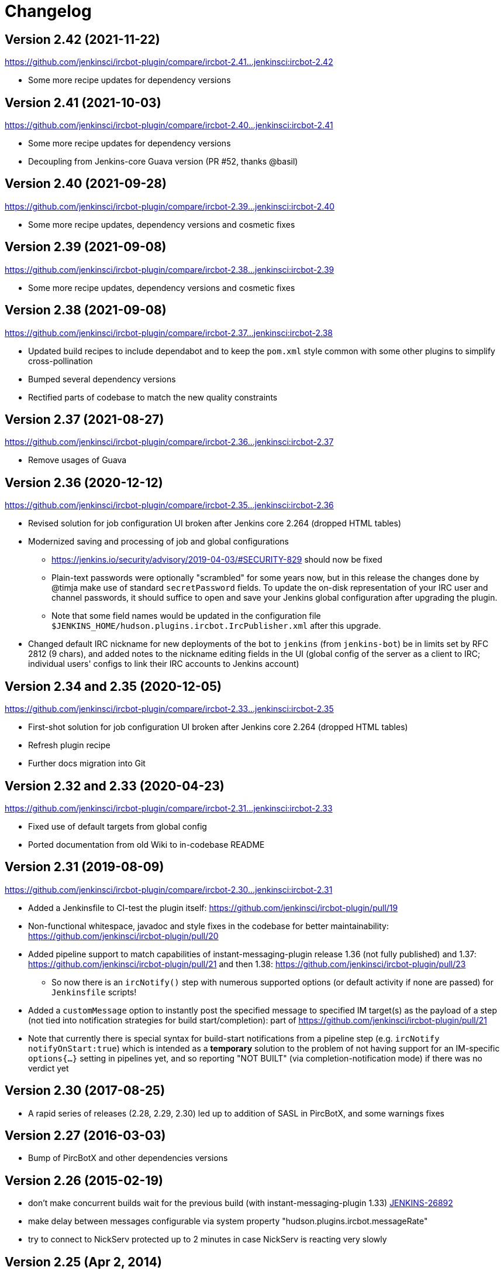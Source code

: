 = Changelog

[[IRCPlugin-Version-2.42]]
== Version 2.42 (2021-11-22)

https://github.com/jenkinsci/ircbot-plugin/compare/ircbot-2.41...jenkinsci:ircbot-2.42

* Some more recipe updates for dependency versions

[[IRCPlugin-Version-2.41]]
== Version 2.41 (2021-10-03)

https://github.com/jenkinsci/ircbot-plugin/compare/ircbot-2.40...jenkinsci:ircbot-2.41

* Some more recipe updates for dependency versions
* Decoupling from Jenkins-core Guava version (PR #52, thanks @basil)

[[IRCPlugin-Version-2.40]]
== Version 2.40 (2021-09-28)

https://github.com/jenkinsci/ircbot-plugin/compare/ircbot-2.39...jenkinsci:ircbot-2.40

* Some more recipe updates, dependency versions and cosmetic fixes

[[IRCPlugin-Version-2.39]]
== Version 2.39 (2021-09-08)

https://github.com/jenkinsci/ircbot-plugin/compare/ircbot-2.38...jenkinsci:ircbot-2.39

* Some more recipe updates, dependency versions and cosmetic fixes

[[IRCPlugin-Version-2.38]]
== Version 2.38 (2021-09-08)

https://github.com/jenkinsci/ircbot-plugin/compare/ircbot-2.37...jenkinsci:ircbot-2.38

* Updated build recipes to include dependabot and to keep the `pom.xml`
  style common with some other plugins to simplify cross-pollination
* Bumped several dependency versions
* Rectified parts of codebase to match the new quality constraints

[[IRCPlugin-Version-2.37]]
== Version 2.37 (2021-08-27)

https://github.com/jenkinsci/ircbot-plugin/compare/ircbot-2.36...jenkinsci:ircbot-2.37

* Remove usages of Guava

[[IRCPlugin-Version-2.36]]
== Version 2.36 (2020-12-12)

https://github.com/jenkinsci/ircbot-plugin/compare/ircbot-2.35...jenkinsci:ircbot-2.36

* Revised solution for job configuration UI broken after Jenkins core
  2.264 (dropped HTML tables)
* Modernized saving and processing of job and global configurations
** https://jenkins.io/security/advisory/2019-04-03/#SECURITY-829 should
   now be fixed
** Plain-text passwords were optionally "scrambled" for some years now,
   but in this release the changes done by @timja make use of standard
   `secretPassword` fields. To update the on-disk representation of
   your IRC user and channel passwords, it should suffice to open and
   save your Jenkins global configuration after upgrading the plugin.
** Note that some field names would be updated in the configuration file 
   `$JENKINS_HOME/hudson.plugins.ircbot.IrcPublisher.xml` after this
   upgrade.
* Changed default IRC nickname for new deployments of the bot to `jenkins`
  (from `jenkins-bot`) be in limits set by RFC 2812 (9 chars), and added
  notes to the nickname editing fields in the UI (global config of the
  server as a client to IRC; individual users' configs to link their IRC
  accounts to Jenkins account)

[[IRCPlugin-Version-2.35]]
[[IRCPlugin-Version-2.34]]
== Version 2.34 and 2.35 (2020-12-05)

https://github.com/jenkinsci/ircbot-plugin/compare/ircbot-2.33...jenkinsci:ircbot-2.35

* First-shot solution for job configuration UI broken after Jenkins core 2.264 (dropped HTML tables)
* Refresh plugin recipe
* Further docs migration into Git

[[IRCPlugin-Version-2.33]]
[[IRCPlugin-Version-2.32]]
== Version 2.32 and 2.33 (2020-04-23)

https://github.com/jenkinsci/ircbot-plugin/compare/ircbot-2.31...jenkinsci:ircbot-2.33

* Fixed use of default targets from global config
* Ported documentation from old Wiki to in-codebase README

[[IRCPlugin-Version-2.31]]
== Version 2.31 (2019-08-09)

https://github.com/jenkinsci/ircbot-plugin/compare/ircbot-2.30...jenkinsci:ircbot-2.31

* Added a Jenkinsfile to CI-test the plugin itself:
https://github.com/jenkinsci/ircbot-plugin/pull/19
* Non-functional whitespace, javadoc and style fixes in the codebase for
better maintainability:
https://github.com/jenkinsci/ircbot-plugin/pull/20
* Added pipeline support to match capabilities of
instant-messaging-plugin release 1.36 (not fully published) and 1.37:
https://github.com/jenkinsci/ircbot-plugin/pull/21 and then 1.38:
https://github.com/jenkinsci/ircbot-plugin/pull/23
** So now there is an `ircNotify()` step with numerous supported
options (or default activity if none are passed) for `Jenkinsfile`
scripts!
* Added a `customMessage` option to instantly post the specified
message to specified IM target(s) as the payload of a step (not tied
into notification strategies for build start/completion): part of
https://github.com/jenkinsci/ircbot-plugin/pull/21
* Note that currently there is special syntax for build-start
notifications from a pipeline step (e.g. `ircNotify notifyOnStart:true`)
which is intended as a *temporary* solution to the problem of not having
support for an IM-specific `options{...}` setting in pipelines yet, and
so reporting "NOT BUILT" (via completion-notification mode) if there was
no verdict yet

[[IRCPlugin-Version-2.30]]
== Version 2.30 (2017-08-25)

* A rapid series of releases (2.28, 2.29, 2.30) led up to addition of
SASL in PircBotX, and some warnings fixes

[[IRCPlugin-Version-2.27]]
== Version 2.27 (2016-03-03)

* Bump of PircBotX and other dependencies versions

[[IRCPlugin-Version-2.26]]
== Version 2.26 (2015-02-19)

* don't make concurrent builds wait for the previous build (with
instant-messaging-plugin 1.33)
https://issues.jenkins-ci.org/browse/JENKINS-26892[JENKINS-26892]
* make delay between messages configurable via system property
"hudson.plugins.ircbot.messageRate"
* try to connect to NickServ protected up to 2 minutes in case NickServ
is reacting very slowly

[[IRCPlugin-Version-2.25]]
== Version 2.25 (Apr 2, 2014)

* Fixed a NullPointerException introduced in 2.24
https://issues.jenkins-ci.org/browse/JENKINS-22478[JENKINS-22478]

[[IRCPlugin-Version-2.24]]
== Version 2.24 (Mar 29, 2014)

* Added basic support for SOCKS proxies (thanks Andrew Bonney)
* Fixed: dropped whitespace if IRC colors were used
https://issues.jenkins-ci.org/browse/JENKINS-22360[JENKINS-22360]
(thanks Marius Gedminas)
* Updated to PircBotX 1.9

[[IRCPlugin-Version-2.23]]
== Version 2.23 (May 22, 2013)

* new option to disallow bot commands from private chats
* new option to trust self-signed SSL certificates

[[IRCPlugin-Version-2.22]]
== Version 2.22 (Mar 1, 2013)

* fixed a problem with reconnects
(https://issues.jenkins-ci.org/browse/JENKINS-17017[JENKINS-17017])
* Update to PircBotX 1.8
(https://code.google.com/p/pircbotx/wiki/ChangeLog#1.8_-_January_11th,_2013)

[[IRCPlugin-Version-2.21]]
== Version 2.21 (Dec 15, 2012)

* new option to colorize build notifications based on the build
outcome. +
Note that this feature may change in the future - especially regarding
'what' is colorized and the colors!
* fixed https://issues.jenkins-ci.org/browse/JENKINS-13697[issue
#13967] (ArrayIndexOutOfBounds Exception when I try to setup a second
IRC channel in Jenkins configuration)

[[IRCPlugin-Version-2.20]]
== Version 2.20 (Oct 13, 2012)

* fixed a bug when updating from previous versions on Windows

[[IRCPlugin-Version-2.19]]
== Version 2.19

* See https://plugins.jenkins.io/instant-messaging/[instant-messaging
plugin] 1.22 for new features. Also:
* Make IRC login name configurable
https://issues.jenkins-ci.org/browse/JENKINS-14467[JENKINS-14467]
* Update to PircBotX 1.7

[[IRCPlugin-Version-2.18]]
== Version 2.18

* fixed: unable to connect to ircu servers
https://issues.jenkins-ci.org/browse/JENKINS-11623[JENKINS-11623]
* See https://plugins.jenkins.io/instant-messaging/[instant-messaging
plugin] 1.21 for more new features

[[IRCPlugin-Version-2.17]]
== Version 2.17

skipped

[[IRCPlugin-Version-2.16]]
== Version 2.16

* fixed: password authentication not working since 2.14
(https://issues.jenkins-ci.org/browse/JENKINS-10862[JENKINS-10862])

[[IRCPlugin-Version-2.15]]
== Version 2.15

* fixed: NickServ password wasn't saved
(https://issues.jenkins-ci.org/browse/JENKINS-10145[JENKINS-10145])

[[IRCPlugin-Version-2.14]]
== Version 2.14

* Support SSL connections
(https://issues.jenkins-ci.org/browse/JENKINS-3543[JENKINS-3543]) 
** *Attention:* as the underlying IRC library had to be replaced to
achieve this, it's not completely unlikely that you could experience
some regressions. Please open a new issue in that case.
* New option to specify IRC server encoding
(https://issues.jenkins-ci.org/browse/JENKINS-10090[JENKINS-10090])

[[IRCPlugin-Version-2.13]]
== Version 2.13

* See
https://wiki.jenkins.io/display/JENKINS/Instant+Messaging+Plugin#InstantMessagingPlugin-Version1.16[Instant-Messaging
plugin 1.16] for new features

[[IRCPlugin-Version-2.12]]
== Version 2.12

* See
https://wiki.jenkins.io/display/JENKINS/Instant+Messaging+Plugin#InstantMessagingPlugin-Version1.15[Instant-Messaging
plugin 1.15] for new features

[[IRCPlugin-Version-2.11]]
== Version 2.11

* see instant-messaging plugin 1.14 for changes!

[[IRCPlugin-Version-2.9]]
== Version 2.9

* wait 5 seconds after identifying with NickServ before trying to join
channels. Should minimize problems if channels are restricted and the
NickServ identification isn't fast enough before the bot tries to join
the channels. Refs.
http://issues.jenkins-ci.org/browse/JENKINS-6600[JENKINS-6600] ,
http://issues.jenkins-ci.org/browse/JENKINS-8451[JENKINS-8451]

[[IRCPlugin-Version-2.8]]
== Version 2.8

* fixed: NullPointerException because of incorrect migration of old
configurations.
http://issues.jenkins-ci.org/browse/JENKINS-8001[JENKINS-8001]
* new feature: new chat notifier which prints the failing tests, too
http://issues.jenkins-ci.org/browse/JENKINS-7035[JENKINS-7035]

[[IRCPlugin-Version-2.7]]
== Version 2.7

* improvement: bot commands are now extensible and open for other
plugins (see class BotCommand).
* improvement: added an extension point to customize the message the bot
sends to chats for notification (see class BuildToChatNotifier).
* improvement: bot may be invited to channels
(http://issues.jenkins-ci.org/browse/JENKINS-6600[issue 6600] )

[[IRCPlugin-Version-2.6]]
== Version 2.6

* fixed: disconnects (and no reconnects) when changing the global config
(http://issues.jenkins-ci.org/browse/JENKINS-6933[issue #6933])
* improved behaviour when plugin is disabled. I.e. doesn't log
unnecessary stuff.
* fixed: plugins configure option not visible
http://issues.jenkins-ci.org/browse/JENKINS-5978[JENKINS-5978]
http://issues.jenkins-ci.org/browse/JENKINS-5233[JENKINS-5233]
* use UTF-8 as encoding for sending/receiving messages (previously used
default encoding of the Hudson server)

[[IRCPlugin-Version-2.5]]
== Version 2.5

* fixed: _notify upstream commiter_ would have notified committers of
'old' builds
(http://issues.jenkins-ci.org/browse/JENKINS-6712[JENKINS-6712])
* improvement: print useful project names for matrix jobs
(http://issues.jenkins-ci.org/browse/JENKINS-6560[JENKINS-6560] )
* fixed: don't delay Hudson startup
(http://issues.jenkins-ci.org/browse/JENKINS-4346[JENKINS-4346] )
* feature: _userstat_ command for bot
(http://issues.jenkins-ci.org/browse/JENKINS-6147[JENKINS-6147] )
* fixed: don't count offline computer for the executors count
(http://issues.jenkins-ci.org/browse/JENKINS-6387[JENKINS-6387])

[[IRCPlugin-Version-2.4]]
== Version 2.4

* fixed: bot output sometimes send to wrong user
(http://issues.jenkins-ci.org/browse/JENKINS-6484[JENKINS-6484])

[[IRCPlugin-Version-2.3]]
== Version 2.3

* allow to pass build parameters with the _build_ command
(http://issues.jenkins-ci.org/browse/JENKINS-5058[JENKINS-5058] ) *Make
sure that instant-messaging 1.7 or later is installed.*
* allow to set NickServ passwords

[[IRCPlugin-Version-2.2]]
== Version 2.2

* support password-protected chatrooms

[[IRCPlugin-Version-2.1]]
== Version 2.1

* new option to inform upstream committers
(http://issues.jenkins-ci.org/browse/JENKINS-4629[JENKINS-4629] )
* Bot uses /msg command to inform channels/users instead of /notice as
before. You can restore the old behaviour in the global configuration.
(http://issues.jenkins-ci.org/browse/JENKINS-5087[JENKINS-5087] )

[[IRCPlugin-Version-2.0]]
== Version 2.0

* This is the first version which is build upon the _instant-messaging_
plugin. *Make sure that instant-messaging 1.3 is installed.*
* *This version needs Hudson 1.319 or newer*
* Though much care has been taken to migrate settings from previous
versions, because of the amount of the changes it cannot be guaranteed
that all old settings are migrated correctly!
* This version supports all options that the Jabber plugin supports. See
https://wiki.jenkins.io/pages/viewpage.action?pageId=753770#[there] for
more info.
* Command responses are no longer send as private messages to the user.
Instead they are send to the channel. If you want private messages then
send the command as a private message to the bot.

[[IRCPlugin-Usage]]
== Usage

When you install this plugin, your Hudson configuration page gets
additional "IRC Notification" option as illustrated below: +
[.confluence-embedded-file-wrapper]#image:docs/images/hudson-irc.PNG[image]# +
  +
In addition, each project should add a "Post-build Actions"> "IRC
Notification" configuration as illustrated below: +
  +
[.confluence-embedded-file-wrapper]#image:docs/images/hudson-irc-project.PNG[image]# +
  +
For the project configuration, leave the Channels blank to default to
the channels defined in the controller IRC configration.
